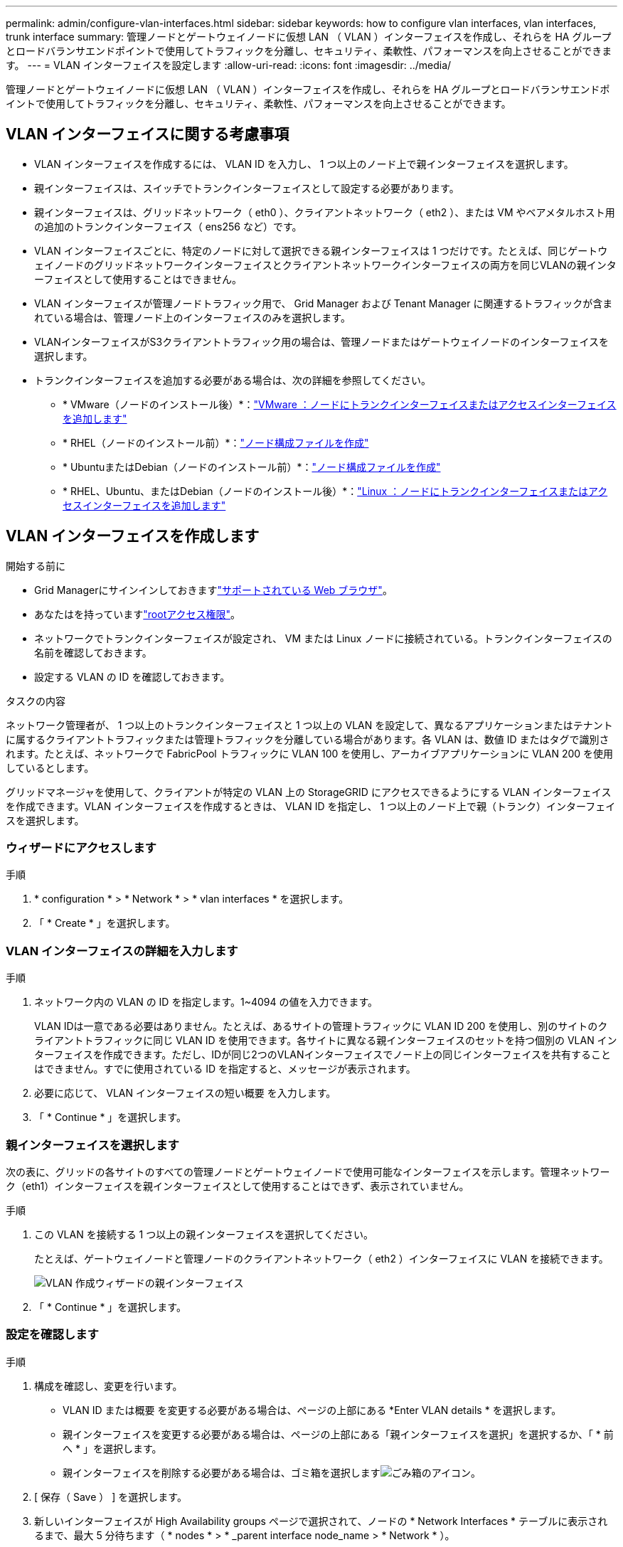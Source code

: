 ---
permalink: admin/configure-vlan-interfaces.html 
sidebar: sidebar 
keywords: how to configure vlan interfaces, vlan interfaces, trunk interface 
summary: 管理ノードとゲートウェイノードに仮想 LAN （ VLAN ）インターフェイスを作成し、それらを HA グループとロードバランサエンドポイントで使用してトラフィックを分離し、セキュリティ、柔軟性、パフォーマンスを向上させることができます。 
---
= VLAN インターフェイスを設定します
:allow-uri-read: 
:icons: font
:imagesdir: ../media/


[role="lead"]
管理ノードとゲートウェイノードに仮想 LAN （ VLAN ）インターフェイスを作成し、それらを HA グループとロードバランサエンドポイントで使用してトラフィックを分離し、セキュリティ、柔軟性、パフォーマンスを向上させることができます。



== VLAN インターフェイスに関する考慮事項

* VLAN インターフェイスを作成するには、 VLAN ID を入力し、 1 つ以上のノード上で親インターフェイスを選択します。
* 親インターフェイスは、スイッチでトランクインターフェイスとして設定する必要があります。
* 親インターフェイスは、グリッドネットワーク（ eth0 ）、クライアントネットワーク（ eth2 ）、または VM やベアメタルホスト用の追加のトランクインターフェイス（ ens256 など）です。
* VLAN インターフェイスごとに、特定のノードに対して選択できる親インターフェイスは 1 つだけです。たとえば、同じゲートウェイノードのグリッドネットワークインターフェイスとクライアントネットワークインターフェイスの両方を同じVLANの親インターフェイスとして使用することはできません。
* VLAN インターフェイスが管理ノードトラフィック用で、 Grid Manager および Tenant Manager に関連するトラフィックが含まれている場合は、管理ノード上のインターフェイスのみを選択します。
* VLANインターフェイスがS3クライアントトラフィック用の場合は、管理ノードまたはゲートウェイノードのインターフェイスを選択します。
* トランクインターフェイスを追加する必要がある場合は、次の詳細を参照してください。
+
** * VMware（ノードのインストール後）*：link:../maintain/vmware-adding-trunk-or-access-interfaces-to-node.html["VMware ：ノードにトランクインターフェイスまたはアクセスインターフェイスを追加します"]
** * RHEL（ノードのインストール前）*：link:../rhel/creating-node-configuration-files.html["ノード構成ファイルを作成"]
** * UbuntuまたはDebian（ノードのインストール前）*：link:../ubuntu/creating-node-configuration-files.html["ノード構成ファイルを作成"]
** * RHEL、Ubuntu、またはDebian（ノードのインストール後）*：link:../maintain/linux-adding-trunk-or-access-interfaces-to-node.html["Linux ：ノードにトランクインターフェイスまたはアクセスインターフェイスを追加します"]






== VLAN インターフェイスを作成します

.開始する前に
* Grid Managerにサインインしておきますlink:../admin/web-browser-requirements.html["サポートされている Web ブラウザ"]。
* あなたはを持っていますlink:admin-group-permissions.html["rootアクセス権限"]。
* ネットワークでトランクインターフェイスが設定され、 VM または Linux ノードに接続されている。トランクインターフェイスの名前を確認しておきます。
* 設定する VLAN の ID を確認しておきます。


.タスクの内容
ネットワーク管理者が、 1 つ以上のトランクインターフェイスと 1 つ以上の VLAN を設定して、異なるアプリケーションまたはテナントに属するクライアントトラフィックまたは管理トラフィックを分離している場合があります。各 VLAN は、数値 ID またはタグで識別されます。たとえば、ネットワークで FabricPool トラフィックに VLAN 100 を使用し、アーカイブアプリケーションに VLAN 200 を使用しているとします。

グリッドマネージャを使用して、クライアントが特定の VLAN 上の StorageGRID にアクセスできるようにする VLAN インターフェイスを作成できます。VLAN インターフェイスを作成するときは、 VLAN ID を指定し、 1 つ以上のノード上で親（トランク）インターフェイスを選択します。



=== ウィザードにアクセスします

.手順
. * configuration * > * Network * > * vlan interfaces * を選択します。
. 「 * Create * 」を選択します。




=== VLAN インターフェイスの詳細を入力します

.手順
. ネットワーク内の VLAN の ID を指定します。1~4094 の値を入力できます。
+
VLAN IDは一意である必要はありません。たとえば、あるサイトの管理トラフィックに VLAN ID 200 を使用し、別のサイトのクライアントトラフィックに同じ VLAN ID を使用できます。各サイトに異なる親インターフェイスのセットを持つ個別の VLAN インターフェイスを作成できます。ただし、IDが同じ2つのVLANインターフェイスでノード上の同じインターフェイスを共有することはできません。すでに使用されている ID を指定すると、メッセージが表示されます。

. 必要に応じて、 VLAN インターフェイスの短い概要 を入力します。
. 「 * Continue * 」を選択します。




=== 親インターフェイスを選択します

次の表に、グリッドの各サイトのすべての管理ノードとゲートウェイノードで使用可能なインターフェイスを示します。管理ネットワーク（eth1）インターフェイスを親インターフェイスとして使用することはできず、表示されていません。

.手順
. この VLAN を接続する 1 つ以上の親インターフェイスを選択してください。
+
たとえば、ゲートウェイノードと管理ノードのクライアントネットワーク（ eth2 ）インターフェイスに VLAN を接続できます。

+
image::../media/vlan-create-parent-interfaces.png[VLAN 作成ウィザードの親インターフェイス]

. 「 * Continue * 」を選択します。




=== 設定を確認します

.手順
. 構成を確認し、変更を行います。
+
** VLAN ID または概要 を変更する必要がある場合は、ページの上部にある *Enter VLAN details * を選択します。
** 親インターフェイスを変更する必要がある場合は、ページの上部にある「親インターフェイスを選択」を選択するか、「 * 前へ * 」を選択します。
** 親インターフェイスを削除する必要がある場合は、ゴミ箱を選択しますimage:../media/icon-trash-can.png["ごみ箱のアイコン"]。


. [ 保存（ Save ） ] を選択します。
. 新しいインターフェイスが High Availability groups ページで選択されて、ノードの * Network Interfaces * テーブルに表示されるまで、最大 5 分待ちます（ * nodes * > * _parent interface node_name > * Network * ）。




== VLAN インターフェイスを編集します

VLAN インターフェイスを編集する場合、次の種類の変更を行うことができます。

* VLAN ID または概要 を変更します。
* 親インターフェイスを追加または削除します。


たとえば、関連付けられているノードの運用を停止する場合、 VLAN インターフェイスから親インターフェイスを削除できます。

次の点に注意してください。

* HA グループで VLAN インターフェイスを使用している場合、 VLAN ID は変更できません。
* HA グループで親インターフェイスが使用されている場合、親インターフェイスを削除することはできません。
+
たとえば、VLAN 200がノードAとBの親インターフェイスに接続されているとします。HAグループがノードAのVLAN 200インターフェイスとノードBのeth2インターフェイスを使用している場合、ノードBの未使用の親インターフェイスは削除できますが、ノードAの使用済みの親インターフェイスは削除できません。



.手順
. * configuration * > * Network * > * vlan interfaces * を選択します。
. 編集するVLANインターフェイスのチェックボックスを選択します。次に、 * アクション * > * 編集 * を選択します。
. 必要に応じて、 VLAN ID または概要 を更新します。次に、 [* Continue （続行） ] を選択します。
+
HA グループで VLAN が使用されている場合、 VLAN ID は更新できません。

. 必要に応じて、チェックボックスをオンまたはオフにして、親インターフェイスを追加するか、使用されていないインターフェイスを削除します。次に、 [* Continue （続行） ] を選択します。
. 構成を確認し、変更を行います。
. [ 保存（ Save ） ] を選択します。




== VLAN インターフェイスを削除します

1 つ以上の VLAN インターフェイスを削除できます。

HA グループで現在使用されている VLAN インターフェイスは削除できません。HA グループを削除する前に、 VLAN インターフェイスを HA グループから削除する必要があります。

クライアントトラフィックの中断を回避するには、次のいずれかを実行します。

* この VLAN インターフェイスを削除する前に、 HA グループに新しい VLAN インターフェイスを追加してください。
* この VLAN インターフェイスを使用しない新しい HA グループを作成してください。
* 削除する VLAN インターフェイスが現在アクティブインターフェイスである場合は、 HA グループを編集します。削除する VLAN インターフェイスを優先順位リストの一番下に移動します。新しいプライマリインターフェイスとの通信が確立されるまで待ってから、 HA グループから古いインターフェイスを削除します。最後に、そのノードの VLAN インターフェイスを削除します。


.手順
. * configuration * > * Network * > * vlan interfaces * を選択します。
. 削除する各VLANインターフェイスのチェックボックスを選択します。次に、 * アクション * > * 削除 * を選択します。
. 「 * はい * 」を選択して選択を確定します。
+
選択したすべての VLAN インターフェイスが削除されます。VLAN Interfaces ページに、グリーンの成功バナーが表示されます。


